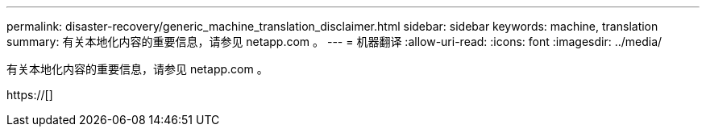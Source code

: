 ---
permalink: disaster-recovery/generic_machine_translation_disclaimer.html 
sidebar: sidebar 
keywords: machine, translation 
summary: 有关本地化内容的重要信息，请参见 netapp.com 。 
---
= 机器翻译
:allow-uri-read: 
:icons: font
:imagesdir: ../media/


有关本地化内容的重要信息，请参见 netapp.com 。

https://[]
